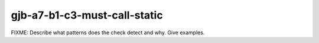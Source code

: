 .. title:: clang-tidy - gjb-a7-b1-c3-must-call-static

gjb-a7-b1-c3-must-call-static
=============================

FIXME: Describe what patterns does the check detect and why. Give examples.
